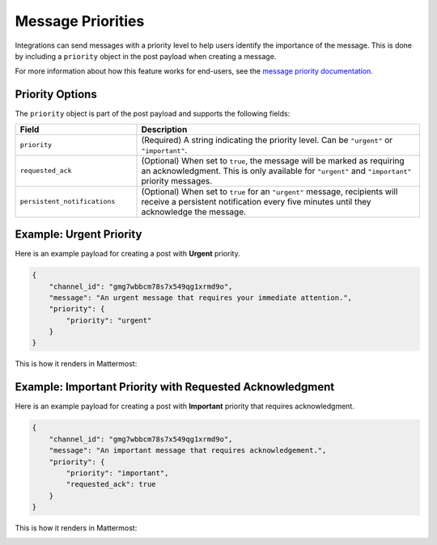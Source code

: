 Message Priorities
==================

Integrations can send messages with a priority level to help users identify the importance of the message. This is done by including a ``priority`` object in the post payload when creating a message.

For more information about how this feature works for end-users, see the `message priority documentation <https://docs.mattermost.com/collaborate/message-priority.html>`_.

Priority Options
----------------

The ``priority`` object is part of the post payload and supports the following fields:

.. list-table::
   :widths: 30 70
   :header-rows: 1

   * - Field
     - Description
   * - ``priority``
     - (Required) A string indicating the priority level. Can be ``"urgent"`` or ``"important"``.
   * - ``requested_ack``
     - (Optional) When set to ``true``, the message will be marked as requiring an acknowledgment. This is only available for ``"urgent"`` and ``"important"`` priority messages.
   * - ``persistent_notifications``
     - (Optional) When set to ``true`` for an ``"urgent"`` message, recipients will receive a persistent notification every five minutes until they acknowledge the message.

Example: Urgent Priority
------------------------

Here is an example payload for creating a post with **Urgent** priority.

.. code-block:: json

    {
        "channel_id": "gmg7wbbcm78s7x549qg1xrmd9o",
        "message": "An urgent message that requires your immediate attention.",
        "priority": {
            "priority": "urgent"
        }
    }


This is how it renders in Mattermost:

.. image:: ../images/message-priority-urgent.jpg
   :alt: An urgent message with a red banner.

Example: Important Priority with Requested Acknowledgment
---------------------------------------------------------

Here is an example payload for creating a post with **Important** priority that requires acknowledgment.

.. code-block:: json

    {
        "channel_id": "gmg7wbbcm78s7x549qg1xrmd9o",
        "message": "An important message that requires acknowledgement.",
        "priority": {
            "priority": "important",
            "requested_ack": true
        }
    }


This is how it renders in Mattermost:

.. image:: ../images/message-priority-requested-ack.jpg
   :alt: An important message with an orange banner and an acknowledgment button.
